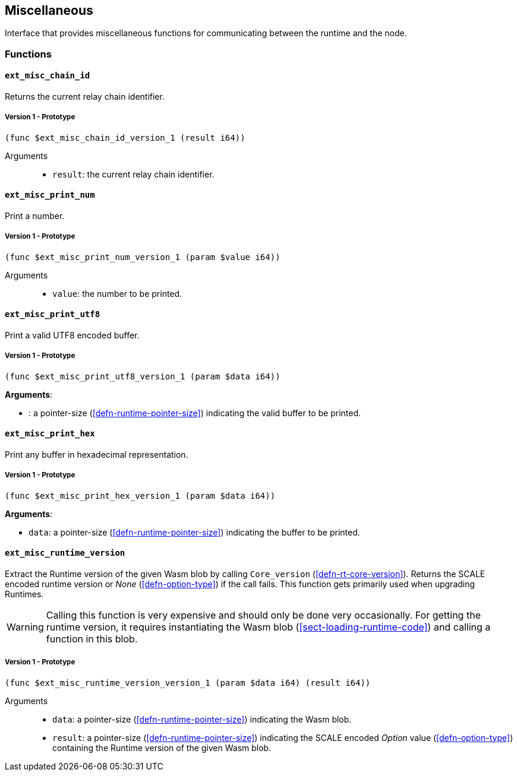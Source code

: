 [#sect-misc-api]
== Miscellaneous

Interface that provides miscellaneous functions for communicating between the
runtime and the node.

=== Functions

==== `ext_misc_chain_id`

Returns the current relay chain identifier.

===== Version 1 - Prototype
----
(func $ext_misc_chain_id_version_1 (result i64))
----

Arguments::

* `result`: the current relay chain identifier.

==== `ext_misc_print_num`

Print a number.

===== Version 1 - Prototype
----
(func $ext_misc_print_num_version_1 (param $value i64))
----

Arguments::

* `value`: the number to be printed.

==== `ext_misc_print_utf8`

Print a valid UTF8 encoded buffer.

===== Version 1 - Prototype
----
(func $ext_misc_print_utf8_version_1 (param $data i64))
----

*Arguments*:

* : a pointer-size (<<defn-runtime-pointer-size>>) indicating
the valid buffer to be printed.

==== `ext_misc_print_hex`

Print any buffer in hexadecimal representation.

===== Version 1 - Prototype
----
(func $ext_misc_print_hex_version_1 (param $data i64))
----

*Arguments*:

* `data`: a pointer-size (<<defn-runtime-pointer-size>>) indicating
the buffer to be printed.

==== `ext_misc_runtime_version`

Extract the Runtime version of the given Wasm blob by calling `Core_version`
(<<defn-rt-core-version>>). Returns the SCALE encoded runtime version or _None_
(<<defn-option-type>>) if the call fails. This function gets primarily used when
upgrading Runtimes.

WARNING: Calling this function is very expensive and should only be done very
occasionally. For getting the runtime version, it requires instantiating the
Wasm blob (<<sect-loading-runtime-code>>) and calling a function in this blob.

===== Version 1 - Prototype
----
(func $ext_misc_runtime_version_version_1 (param $data i64) (result i64))
----

Arguments::

* `data`: a pointer-size (<<defn-runtime-pointer-size>>) indicating the Wasm
blob.
* `result`: a pointer-size (<<defn-runtime-pointer-size>>) indicating the SCALE
encoded _Option_ value (<<defn-option-type>>) containing the Runtime version of
the given Wasm blob.
